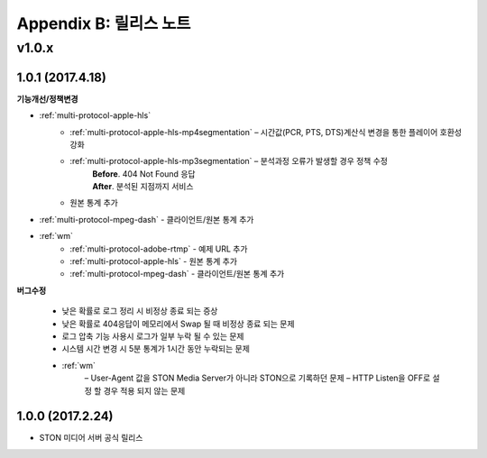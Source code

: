 .. _release:

Appendix B: 릴리스 노트
***********************
v1.0.x
====================================

1.0.1 (2017.4.18)
----------------------------

**기능개선/정책변경**   

- :ref:`multi-protocol-apple-hls` 
   - :ref:`multi-protocol-apple-hls-mp4segmentation` – 시간값(PCR, PTS, DTS)계산식 변경을 통한 플레이어 호환성 강화
   - :ref:`multi-protocol-apple-hls-mp3segmentation` – 분석과정 오류가 발생할 경우 정책 수정
        | **Before**. 404 Not Found 응답
        | **After**. 분석된 지점까지 서비스
   - 원본 통계 추가
- :ref:`multi-protocol-mpeg-dash` - 클라이언트/원본 통계 추가
- :ref:`wm`
   - :ref:`multi-protocol-adobe-rtmp` - 예제 URL 추가
   - :ref:`multi-protocol-apple-hls` - 원본 통계 추가
   - :ref:`multi-protocol-mpeg-dash` - 클라이언트/원본 통계 추가

**버그수정**  

 - 낮은 확률로 로그 정리 시 비정상 종료 되는 증상
 - 낮은 확률로 404응답이 메모리에서 Swap 될 때 비정상 종료 되는 문제
 - 로그 압축 기능 사용시 로그가 일부 누락 될 수 있는 문제
 - 시스템 시간 변경 시 5분 통계가 1시간 동안 누락되는 문제
 - :ref:`wm`
    – User-Agent 값을 STON Media Server가 아니라 STON으로 기록하던 문제
    – HTTP Listen을 OFF로 설정 할 경우 적용 되지 않는 문제



1.0.0 (2017.2.24)
----------------------------
  
- STON 미디어 서버 공식 릴리스

